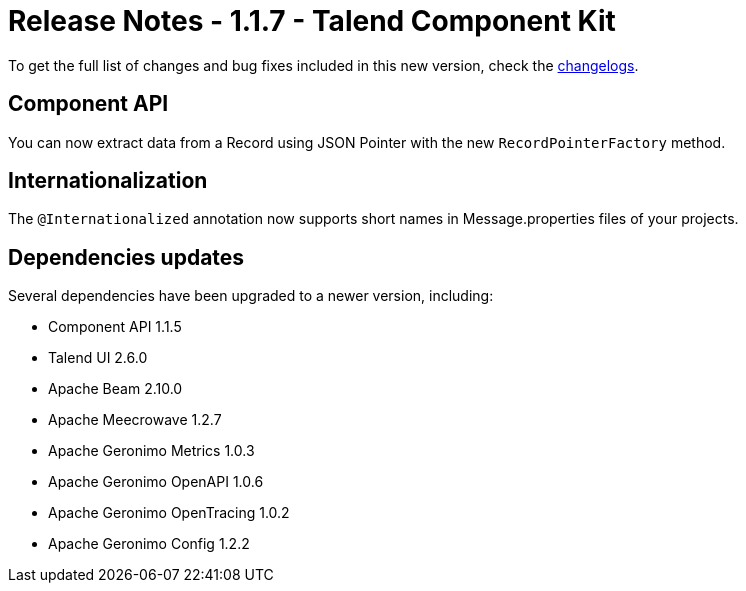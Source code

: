 = Release Notes - 1.1.7 - Talend Component Kit
:page-partial:
:page-talend_skipindexation:

To get the full list of changes and bug fixes included in this new version, check the xref:changelog.adoc[changelogs].


== Component API

You can now extract data from a Record using JSON Pointer with the new `RecordPointerFactory` method.

== Internationalization

The `@Internationalized` annotation now supports short names in Message.properties files of your projects.

== Dependencies updates

Several dependencies have been upgraded to a newer version, including:

* Component API 1.1.5
* Talend UI 2.6.0
* Apache Beam 2.10.0
* Apache Meecrowave 1.2.7
* Apache Geronimo Metrics 1.0.3
* Apache Geronimo OpenAPI 1.0.6
* Apache Geronimo OpenTracing 1.0.2
* Apache Geronimo Config 1.2.2
